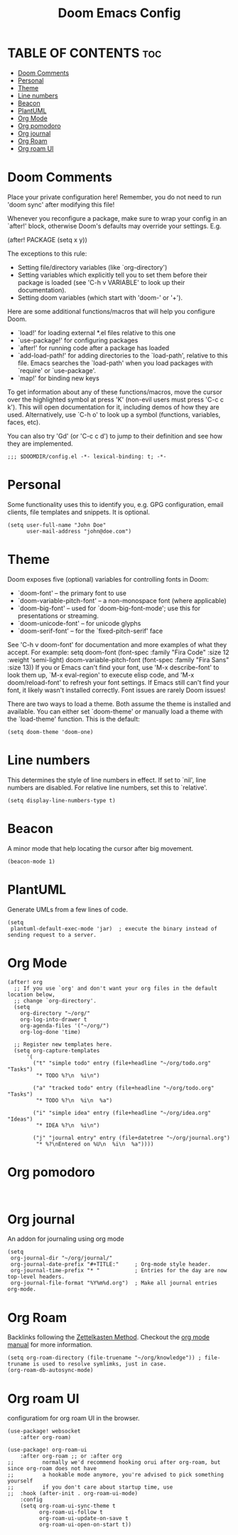#+title: Doom Emacs Config
#+PROPERTY: header-args :tangle config.el
#+STARTUP: overview

* TABLE OF CONTENTS :toc:
- [[#doom-comments][Doom Comments]]
- [[#personal][Personal]]
- [[#theme][Theme]]
- [[#line-numbers][Line numbers]]
- [[#beacon][Beacon]]
- [[#plantuml][PlantUML]]
- [[#org-mode][Org Mode]]
- [[#org-pomodoro][Org pomodoro]]
- [[#org-journal][Org journal]]
- [[#org-roam][Org Roam]]
- [[#org-roam-ui][Org roam UI]]

* Doom Comments
Place your private configuration here! Remember, you do not need to run 'doom
sync' after modifying this file!

 Whenever you reconfigure a package, make sure to wrap your config in an
 `after!' block, otherwise Doom's defaults may override your settings. E.g.

   (after! PACKAGE
     (setq x y))

 The exceptions to this rule:

   - Setting file/directory variables (like `org-directory')
   - Setting variables which explicitly tell you to set them before their
     package is loaded (see 'C-h v VARIABLE' to look up their documentation).
   - Setting doom variables (which start with 'doom-' or '+').

 Here are some additional functions/macros that will help you configure Doom.

 - `load!' for loading external *.el files relative to this one
 - `use-package!' for configuring packages
 - `after!' for running code after a package has loaded
 - `add-load-path!' for adding directories to the `load-path', relative to
   this file. Emacs searches the `load-path' when you load packages with
   `require' or `use-package'.
 - `map!' for binding new keys

 To get information about any of these functions/macros, move the cursor over
 the highlighted symbol at press 'K' (non-evil users must press 'C-c c k').
 This will open documentation for it, including demos of how they are used.
 Alternatively, use `C-h o' to look up a symbol (functions, variables, faces,
 etc).

 You can also try 'Gd' (or 'C-c c d') to jump to their definition and see how
 they are implemented.

 #+begin_src elisp
;;; $DOOMDIR/config.el -*- lexical-binding: t; -*-
 #+end_src

* Personal
Some functionality uses this to identify you, e.g. GPG configuration, email
clients, file templates and snippets. It is optional.

#+begin_src elisp
(setq user-full-name "John Doe"
      user-mail-address "john@doe.com")
#+end_src

* Theme
Doom exposes five (optional) variables for controlling fonts in Doom:
- `doom-font' -- the primary font to use
- `doom-variable-pitch-font' -- a non-monospace font (where applicable)
- `doom-big-font' -- used for `doom-big-font-mode'; use this for
  presentations or streaming.
- `doom-unicode-font' -- for unicode glyphs
- `doom-serif-font' -- for the `fixed-pitch-serif' face
See 'C-h v doom-font' for documentation and more examples of what they
accept. For example:
setq doom-font (font-spec :family "Fira Code" :size 12 :weight 'semi-light)
     doom-variable-pitch-font (font-spec :family "Fira Sans" :size 13))
If you or Emacs can't find your font, use 'M-x describe-font' to look them
up, `M-x eval-region' to execute elisp code, and 'M-x doom/reload-font' to
refresh your font settings. If Emacs still can't find your font, it likely
wasn't installed correctly. Font issues are rarely Doom issues!

There are two ways to load a theme. Both assume the theme is installed and
available. You can either set `doom-theme' or manually load a theme with the
`load-theme' function. This is the default:

#+begin_src elisp
(setq doom-theme 'doom-one)
#+end_src

* Line numbers
This determines the style of line numbers in effect. If set to `nil', line
numbers are disabled. For relative line numbers, set this to `relative'.

#+begin_src elisp
(setq display-line-numbers-type t)
#+end_src

* Beacon
A minor mode that help locating the cursor after big movement.

#+begin_src elisp
(beacon-mode 1)
#+end_src
* PlantUML

Generate UMLs from a few lines of code.

#+begin_src elisp
(setq
 plantuml-default-exec-mode 'jar)  ; execute the binary instead of sending request to a server.
#+end_src

* Org Mode
#+begin_src elisp
(after! org
  ;; If you use `org' and don't want your org files in the default location below,
  ;; change `org-directory'.
  (setq
    org-directory "~/org/"
    org-log-into-drawer t
    org-agenda-files '("~/org/")
    org-log-done 'time)

  ;; Register new templates here.
  (setq org-capture-templates
      '(
        ("t" "simple todo" entry (file+headline "~/org/todo.org" "Tasks")
         "* TODO %?\n  %i\n")

        ("a" "tracked todo" entry (file+headline "~/org/todo.org" "Tasks")
         "* TODO %?\n  %i\n  %a")

        ("i" "simple idea" entry (file+headline "~/org/idea.org" "Ideas")
         "* IDEA %?\n  %i\n")

        ("j" "journal entry" entry (file+datetree "~/org/journal.org")
         "* %?\nEntered on %U\n  %i\n  %a"))))
#+end_src
* Org pomodoro

#+begin_src elisp

#+end_src

* Org journal

An addon for journaling using org mode

#+begin_src elisp
(setq
 org-journal-dir "~/org/journal/"
 org-journal-date-prefix "#+TITLE:"     ; Org-mode style header.
 org-journal-time-prefix "* "           ; Entries for the day are now top-level headers.
 org-journal-file-format "%Y%m%d.org")  ; Make all journal entries org-mode.
#+end_src

* Org Roam

Backlinks following the [[https://www.orgroam.com/manual.html#A-Brief-Introduction-to-the-Zettelkasten-Method][Zettelkasten Method]].
Checkout the [[https://www.orgroam.com/manual.html#Setting-up-Org_002droam][org mode manual]] for more information.

#+begin_src elisp
(setq org-roam-directory (file-truename "~/org/knowledge")) ; file-truname is used to resolve symlimks, just in case.
(org-roam-db-autosync-mode)
#+end_src
* Org roam UI

configuratiom for org roam UI in the browser.

#+begin_src elisp
(use-package! websocket
    :after org-roam)

(use-package! org-roam-ui
    :after org-roam ;; or :after org
;;         normally we'd recommend hooking orui after org-roam, but since org-roam does not have
;;         a hookable mode anymore, you're advised to pick something yourself
;;         if you don't care about startup time, use
;;  :hook (after-init . org-roam-ui-mode)
    :config
    (setq org-roam-ui-sync-theme t
          org-roam-ui-follow t
          org-roam-ui-update-on-save t
          org-roam-ui-open-on-start t))

#+end_src

